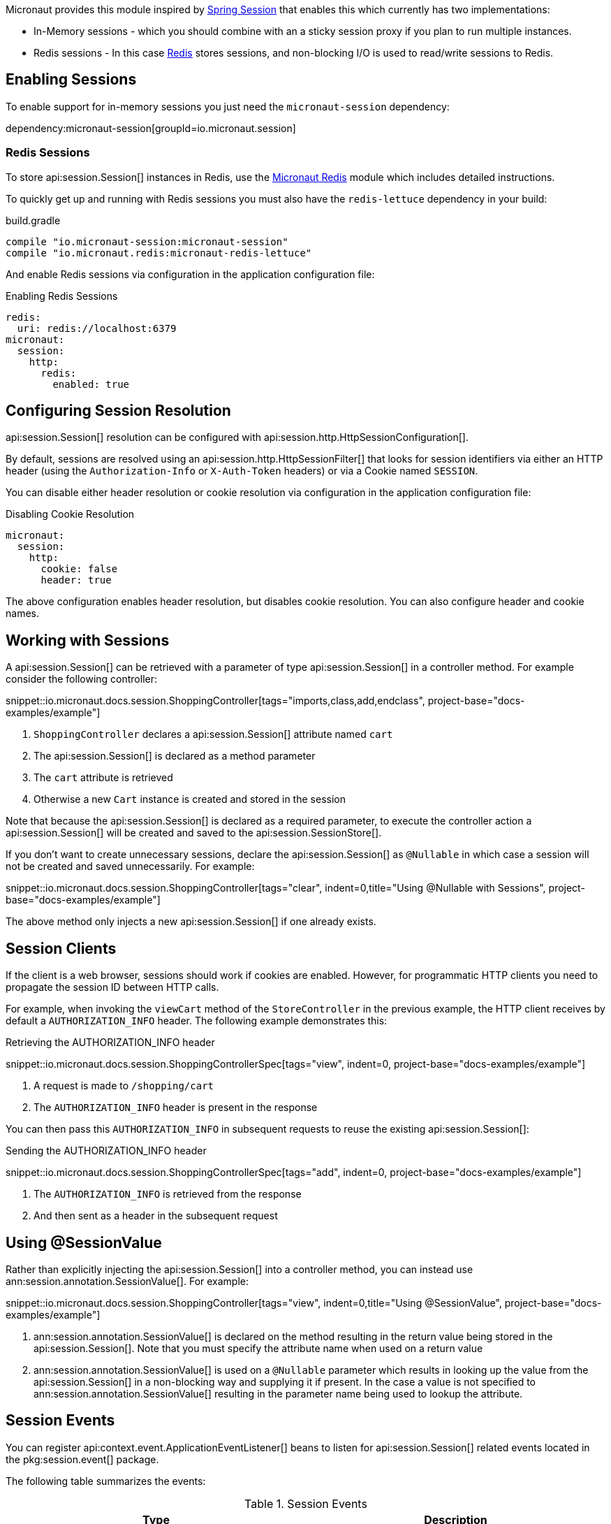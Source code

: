 Micronaut provides this module inspired by https://projects.spring.io/spring-session/[Spring Session] that enables this which currently has two implementations:

* In-Memory sessions - which you should combine with an a sticky session proxy if you plan to run multiple instances.
* Redis sessions - In this case https://redis.io[Redis] stores sessions, and non-blocking I/O is used to read/write sessions to Redis.

== Enabling Sessions

To enable support for in-memory sessions you just need the `micronaut-session` dependency:

dependency:micronaut-session[groupId=io.micronaut.session]

=== Redis Sessions

To store api:session.Session[] instances in Redis, use the https://micronaut-projects.github.io/micronaut-redis/latest/guide/#sessions[Micronaut Redis] module which includes detailed instructions.

To quickly get up and running with Redis sessions you must also have the `redis-lettuce` dependency in your build:

.build.gradle
[source,groovy]
----
compile "io.micronaut-session:micronaut-session"
compile "io.micronaut.redis:micronaut-redis-lettuce"
----

And enable Redis sessions via configuration in the application configuration file:

.Enabling Redis Sessions
[configuration]
----
redis:
  uri: redis://localhost:6379
micronaut:
  session:
    http:
      redis:
        enabled: true
----

== Configuring Session Resolution

api:session.Session[] resolution can be configured with api:session.http.HttpSessionConfiguration[].

By default, sessions are resolved using an api:session.http.HttpSessionFilter[] that looks for session identifiers via either an HTTP header (using the `Authorization-Info` or `X-Auth-Token` headers) or via a Cookie named `SESSION`.

You can disable either header resolution or cookie resolution via configuration in the application configuration file:

.Disabling Cookie Resolution
[configuration]
----
micronaut:
  session:
    http:
      cookie: false
      header: true
----

The above configuration enables header resolution, but disables cookie resolution. You can also configure header and cookie names.

== Working with Sessions

A api:session.Session[] can be retrieved with a parameter of type api:session.Session[] in a controller method. For example consider the following controller:

snippet::io.micronaut.docs.session.ShoppingController[tags="imports,class,add,endclass", project-base="docs-examples/example"]

<1> `ShoppingController` declares a api:session.Session[] attribute named `cart`
<2> The api:session.Session[] is declared as a method parameter
<3> The `cart` attribute is retrieved
<4> Otherwise a new `Cart` instance is created and stored in the session

Note that because the api:session.Session[] is declared as a required parameter, to execute the controller action a api:session.Session[] will be created and saved to the api:session.SessionStore[].

If you don't want to create unnecessary sessions, declare the api:session.Session[] as `@Nullable` in which case a session will not be created and saved unnecessarily. For example:

snippet::io.micronaut.docs.session.ShoppingController[tags="clear", indent=0,title="Using @Nullable with Sessions", project-base="docs-examples/example"]

The above method only injects a new api:session.Session[] if one already exists.

== Session Clients

If the client is a web browser, sessions should work if cookies are enabled. However, for programmatic HTTP clients you need to propagate the session ID between HTTP calls.

For example, when invoking the `viewCart` method of the `StoreController` in the previous example, the HTTP client receives by default a `AUTHORIZATION_INFO` header. The following example demonstrates this:

.Retrieving the AUTHORIZATION_INFO header
snippet::io.micronaut.docs.session.ShoppingControllerSpec[tags="view", indent=0, project-base="docs-examples/example"]

<1> A request is made to `/shopping/cart`
<2> The `AUTHORIZATION_INFO` header is present in the response

You can then pass this `AUTHORIZATION_INFO` in subsequent requests to reuse the existing api:session.Session[]:

.Sending the AUTHORIZATION_INFO header
snippet::io.micronaut.docs.session.ShoppingControllerSpec[tags="add", indent=0, project-base="docs-examples/example"]

<1> The `AUTHORIZATION_INFO` is retrieved from the response
<2> And then sent as a header in the subsequent request

== Using @SessionValue

Rather than explicitly injecting the api:session.Session[] into a controller method, you can instead use ann:session.annotation.SessionValue[]. For example:

snippet::io.micronaut.docs.session.ShoppingController[tags="view", indent=0,title="Using @SessionValue", project-base="docs-examples/example"]

<1> ann:session.annotation.SessionValue[] is declared on the method resulting in the return value being stored in the api:session.Session[]. Note that you must specify the attribute name when used on a return value
<2> ann:session.annotation.SessionValue[] is used on a `@Nullable` parameter which results in looking up the value from the api:session.Session[] in a non-blocking way and supplying it if present. In the case a value is not specified to ann:session.annotation.SessionValue[] resulting in the parameter name being used to lookup the attribute.

== Session Events

You can register api:context.event.ApplicationEventListener[] beans to listen for api:session.Session[] related events located in the pkg:session.event[] package.

The following table summarizes the events:

.Session Events
|===
|Type|Description

|api:session.event.SessionCreatedEvent[]
|Fired when a api:session.Session[] is created

|api:session.event.SessionDeletedEvent[]
|Fired when a api:session.Session[] is deleted

|api:session.event.SessionExpiredEvent[]
|Fired when a api:session.Session[] expires

|api:session.event.SessionDestroyedEvent[]
|Parent of both `SessionDeletedEvent` and `SessionExpiredEvent`

|===
